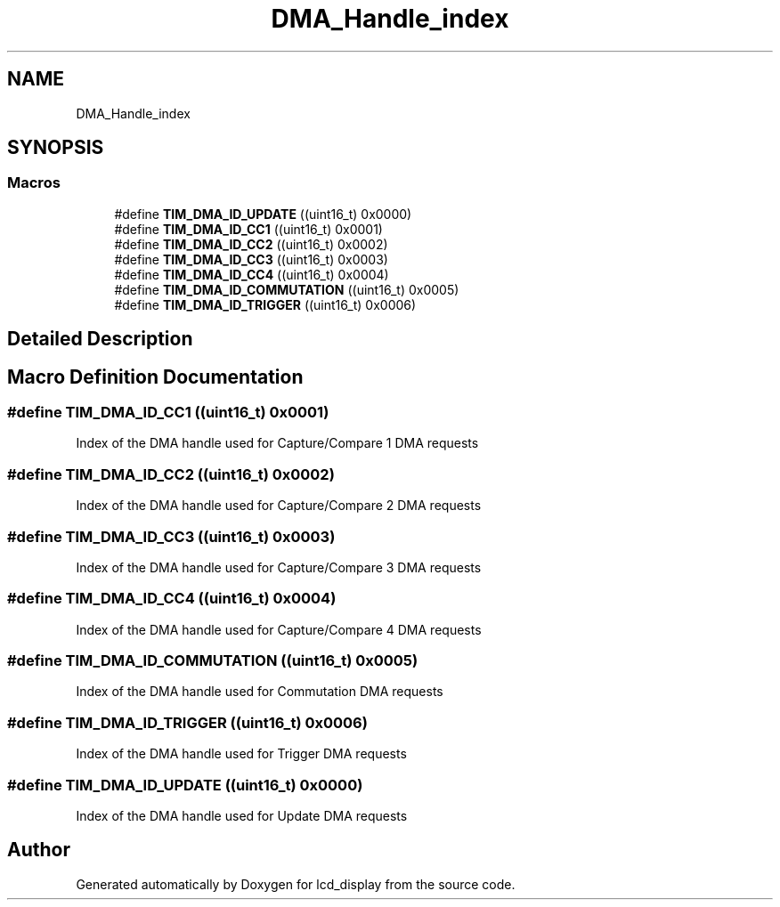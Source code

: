 .TH "DMA_Handle_index" 3 "Thu Oct 29 2020" "lcd_display" \" -*- nroff -*-
.ad l
.nh
.SH NAME
DMA_Handle_index
.SH SYNOPSIS
.br
.PP
.SS "Macros"

.in +1c
.ti -1c
.RI "#define \fBTIM_DMA_ID_UPDATE\fP   ((uint16_t) 0x0000)"
.br
.ti -1c
.RI "#define \fBTIM_DMA_ID_CC1\fP   ((uint16_t) 0x0001)"
.br
.ti -1c
.RI "#define \fBTIM_DMA_ID_CC2\fP   ((uint16_t) 0x0002)"
.br
.ti -1c
.RI "#define \fBTIM_DMA_ID_CC3\fP   ((uint16_t) 0x0003)"
.br
.ti -1c
.RI "#define \fBTIM_DMA_ID_CC4\fP   ((uint16_t) 0x0004)"
.br
.ti -1c
.RI "#define \fBTIM_DMA_ID_COMMUTATION\fP   ((uint16_t) 0x0005)"
.br
.ti -1c
.RI "#define \fBTIM_DMA_ID_TRIGGER\fP   ((uint16_t) 0x0006)"
.br
.in -1c
.SH "Detailed Description"
.PP 

.SH "Macro Definition Documentation"
.PP 
.SS "#define TIM_DMA_ID_CC1   ((uint16_t) 0x0001)"
Index of the DMA handle used for Capture/Compare 1 DMA requests 
.SS "#define TIM_DMA_ID_CC2   ((uint16_t) 0x0002)"
Index of the DMA handle used for Capture/Compare 2 DMA requests 
.SS "#define TIM_DMA_ID_CC3   ((uint16_t) 0x0003)"
Index of the DMA handle used for Capture/Compare 3 DMA requests 
.SS "#define TIM_DMA_ID_CC4   ((uint16_t) 0x0004)"
Index of the DMA handle used for Capture/Compare 4 DMA requests 
.SS "#define TIM_DMA_ID_COMMUTATION   ((uint16_t) 0x0005)"
Index of the DMA handle used for Commutation DMA requests 
.SS "#define TIM_DMA_ID_TRIGGER   ((uint16_t) 0x0006)"
Index of the DMA handle used for Trigger DMA requests 
.SS "#define TIM_DMA_ID_UPDATE   ((uint16_t) 0x0000)"
Index of the DMA handle used for Update DMA requests 
.SH "Author"
.PP 
Generated automatically by Doxygen for lcd_display from the source code\&.
